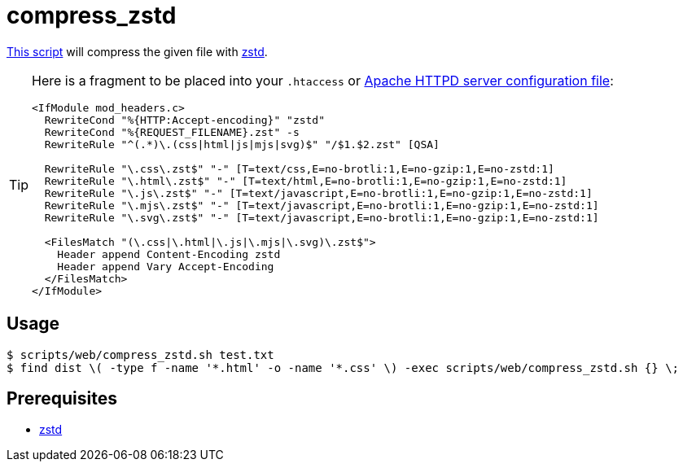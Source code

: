 // SPDX-FileCopyrightText: © 2024 Sebastian Davids <sdavids@gmx.de>
// SPDX-License-Identifier: Apache-2.0
= compress_zstd
:script_url: https://github.com/sdavids/sdavids-shell-misc/blob/main/scripts/web/compress_zstd.sh

{script_url}[This script^] will compress the given file with https://github.com/facebook/zstd[zstd].

[TIP]
====
Here is a fragment to be placed into your `.htaccess` or https://httpd.apache.org/docs/current/configuring.html[Apache HTTPD server configuration file]:

[,text]
----
<IfModule mod_headers.c>
  RewriteCond "%{HTTP:Accept-encoding}" "zstd"
  RewriteCond "%{REQUEST_FILENAME}.zst" -s
  RewriteRule "^(.*)\.(css|html|js|mjs|svg)$" "/$1.$2.zst" [QSA]

  RewriteRule "\.css\.zst$" "-" [T=text/css,E=no-brotli:1,E=no-gzip:1,E=no-zstd:1]
  RewriteRule "\.html\.zst$" "-" [T=text/html,E=no-brotli:1,E=no-gzip:1,E=no-zstd:1]
  RewriteRule "\.js\.zst$" "-" [T=text/javascript,E=no-brotli:1,E=no-gzip:1,E=no-zstd:1]
  RewriteRule "\.mjs\.zst$" "-" [T=text/javascript,E=no-brotli:1,E=no-gzip:1,E=no-zstd:1]
  RewriteRule "\.svg\.zst$" "-" [T=text/javascript,E=no-brotli:1,E=no-gzip:1,E=no-zstd:1]

  <FilesMatch "(\.css|\.html|\.js|\.mjs|\.svg)\.zst$">
    Header append Content-Encoding zstd
    Header append Vary Accept-Encoding
  </FilesMatch>
</IfModule>
----
====

== Usage

[,console]
----
$ scripts/web/compress_zstd.sh test.txt
$ find dist \( -type f -name '*.html' -o -name '*.css' \) -exec scripts/web/compress_zstd.sh {} \;
----

== Prerequisites

* xref:developer-guide::dev-environment/dev-installation.adoc#zstd[zstd]
